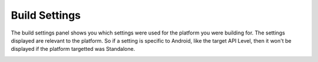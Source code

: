 

Build Settings
==============

The build settings panel shows you which settings were used for the platform you were building for. The settings displayed are relevant to the
platform. So if a setting is specific to Android, like the target API Level, then it won't be displayed if the platform targetted was Standalone.

.. image:: images/build-report-settings/settings.png